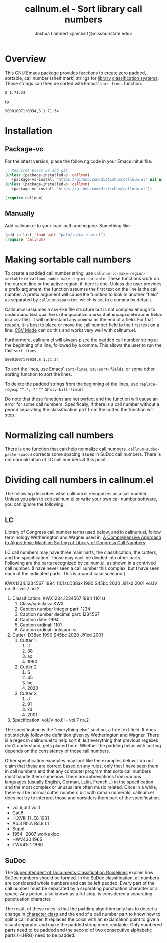 #+TITLE: callnum.el - Sort library call numbers
#+AUTHOR: Joshua Lambert <jlambert@missouristate.edu>

* Overview
This GNU Emacs package provides functions to create zero padded, sortable, call number (shelf mark) strings for [[https://en.wikipedia.org/wiki/Library][library]] [[https://en.wikipedia.org/wiki/Library_classification][classification systems]]. Those strings can then be sorted with Emacs' ~sort-lines~ function.

#+begin_example
S 1.71:34
#+end_example

to

#+begin_example
S00010071!0034,S 1.71:34
#+end_example

* Installation
** Package-vc
For the latest version, place the following code in your Emacs init.el file.

#+begin_src emacs-lisp
;; Requires Emacs 29 and git
(unless (package-installed-p 'callnum)
   (package-vc-install "https://github.com/distichum/callnum.el" nil nil 'callnum))
(unless (package-installed-p 'callnum)
   (package-vc-install "https://github.com/distichum/callnum.el"))

(require callnum)
#+end_src
** Manually
Add callnum.el to your load-path and require. Something like
#+begin_src emacs-lisp
(add-to-list 'load-path "path/to/callnum.el")
(require 'callnum)
#+end_src
* Making sortable call numbers
To create a padded call number string, use ~callnum-lc-make-region-sortable~ or ~callnum-sudoc-make-region-sortable~. These functions work on the current line or the active region, if there is one. Unless the user provides a prefix argument, the function assumes the first text on the line is the call number. A prefix argument will cause the function to look in another "field" as separated by ~callnum-separator~, which is set to a comma by default.

Callnum.el assumes a csv-like file structure but is not complex enough to understand text qualifiers (the quotation marks that encapsulate some fields in a csv file). It will understand any comma as the end of a field. For that reason, it is best to place or move the call number field to the first text on a line. [[https://elpa.gnu.org/packages/csv-mode.html][CSV Mode]] can do this and works very well with callnum.el.

Furthermore, callnum.el will always place the padded call number string at the beginning of a line, followed by a comma. This allows the user to run the fast =sort-lines=

#+begin_example
S00010071!0034,S 1.71:34
#+end_example

To sort the lines, use Emacs' ~sort-lines~, ~csv-sort-fields~, or some other sorting function to sort the lines.

To delete the padded strings from the beginning of the lines, use ~replace-regexp~ ="^.*, *"= =""= or ~csv-kill-fields~.

Do note that these functions are not perfect and the function will cause an error for some call numbers. Specifically, if there is a call number without a period separating the classification part from the cutter, the function will stop.
* Normalizing call numbers
There is one function that can help normalize call numbers. ~callnum-sudoc-paste-spaced~ corrects some spacing issues in SuDoc call numbers. There is not normalization of LC call numbers at this point.
* Dividing call numbers in callnum.el
The following describes what callnum.el recognizes as a call number. Unless you plan to edit callnum.el or write your own call number software, you can ignore the following.
** LC
Library of Congress call number terms used below, and in callnum.el, follow terminology Wetherington and Wagner used in, [[https://ital.corejournals.org/index.php/ital/article/view/11585][A Comprehensive Approach to Algorithmic Machine Sorting of Library of Congress Call Numbers]].

LC call numbers may have three main parts, the classification, the cutters, and the specification. Those may each be divided into other parts. Following are the parts recognized by callnum.el, as shown in a contrived call number. (I have never seen a call number this complex, but I have seen each of the indicated parts. This is a worst case scenario.)

KWX1234.1234567 1994 1101st.D38ax 1990 S45bc 2020 J91xd 2001 vol.IV no.III - vol.7 no.2

1. Classification: KWX1234.1234567 1994 1101st
   1. Class/subclass: KWX
   2. Caption number integer part: 1234
   3. Caption number decimal part: 1234567
   4. Caption date: 1994
   5. Caption ordinal: 1101
   6. Caption ordinal indicator: st
2. Cutter: D38ax 1990 S45bc 2020 J91xd 2001
   1. Cutter 1
      1. D
      2. 38
      3. ax
      4. 1990
   2. Cutter 2
      1. S
      2. 45
      3. bc
      4. 2020
   3. Cutter 3
      1. J
      2. 91
      3. xd
      4. 2001
3. Specification: vol.IV no.III - vol.7 no.2

The specification is the "everything else" section, a free text field. It does not strictuly follow the definition given by Wetherington and Wagner. There is a regex in callnum.el to help sort it, but everything that previous regexes don't understand, gets placed here. Whether the padding helps with sorting depends on the consistency of those call numbers.

Other specification examples may look like the examples below. I do not claim that these are correct based on any rules, only that I have seen them in call numbers and that any computer program that sorts call numbers must handle them somehow. There are abbreviations from various languages (usually English, German, Latin, French...) in the specification and the most complex or unusual are often music related. Once in a while, there will be normal cutter numbers but with roman numerals. callnum.el does not try to interpret those and considers them part of the specification.
- vol.6,pt.1 vol.1
- Cat.6
- H.XVIII.11 .E8 1931
- Ab.3 Rh.A Bd.8 t.1
- Suppl.
- 1954- 2007 works doc
- HWV430 1965
- TWV41:f1 1960
** SuDoc
The [[https://www.fdlp.gov/cataloging-and-classification/classification-guidelines/class-stems][Superintendent of Documents Classification Guidelines]] explain how SuDoc numbers should be formed. In the SuDoc classification, all numbers are considered whole numbers and can be left padded. Every part of the call number must be separated by a separating punctuation character or a space. Any period, also known as a full stop, is considered a separating punctuation character.

The result of these rules is that the padding algorithm only has to detect a change in [[https://www.gnu.org/software/emacs/manual/html_node/elisp/Char-Classes.html][character class]] and the end of a call number part to know how to split a call number. It replaces the colon with an exclamation point to give a visual separator and make the padded string more readable. Only numbered parts need to be padded and the second of two consecutive alphabetic parts (H.HRG) need to be padded.

